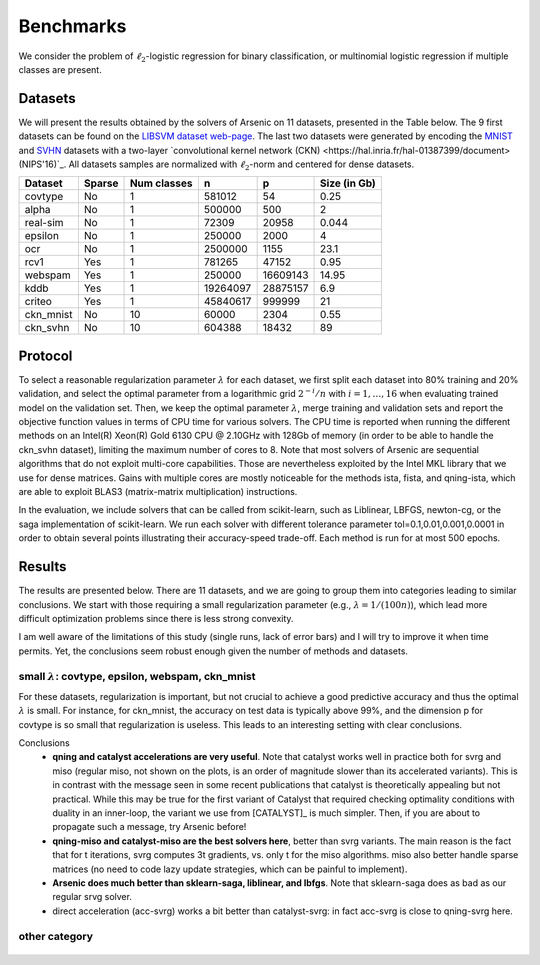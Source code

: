 Benchmarks
==========

We consider the problem of :math:`\ell_2`-logistic regression for binary
classification, or multinomial logistic regression if multiple classes are
present. 

Datasets
--------
We will present the results obtained by the solvers of Arsenic on 11
datasets, presented in the Table below. The 9 first datasets can be found on the
`LIBSVM dataset web-page <https://www.csie.ntu.edu.tw/~cjlin/libsvmtools/datasets/>`_.
The last two datasets were generated by encoding the `MNIST <http://yann.lecun.com/exdb/mnist/>`_ and `SVHN <http://ufldl.stanford.edu/housenumbers/>`_ datasets with a two-layer `convolutional kernel network (CKN) <https://hal.inria.fr/hal-01387399/document> (NIPS'16)`_.
All datasets samples are normalized with :math:`\ell_2`-norm and centered for dense datasets.

+------------+------------+--------------+-------------+-----------+--------------+
| Dataset    | Sparse     | Num classes  | n           | p         | Size (in Gb) |
+============+============+==============+=============+===========+==============+
| covtype    | No         | 1            | 581012      | 54        | 0.25         |
+------------+------------+--------------+-------------+-----------+--------------+
| alpha      | No         | 1            | 500000      | 500       | 2            |
+------------+------------+--------------+-------------+-----------+--------------+
| real-sim   | No         | 1            | 72309       | 20958     | 0.044        |
+------------+------------+--------------+-------------+-----------+--------------+
| epsilon    | No         | 1            | 250000      | 2000      | 4            |
+------------+------------+--------------+-------------+-----------+--------------+
| ocr        | No         | 1            | 2500000     | 1155      | 23.1         |
+------------+------------+--------------+-------------+-----------+--------------+
| rcv1       | Yes        | 1            | 781265      | 47152     | 0.95         |
+------------+------------+--------------+-------------+-----------+--------------+
| webspam    | Yes        | 1            | 250000      | 16609143  | 14.95        |
+------------+------------+--------------+-------------+-----------+--------------+
| kddb       | Yes        | 1            | 19264097    | 28875157  | 6.9          |
+------------+------------+--------------+-------------+-----------+--------------+
| criteo     | Yes        | 1            | 45840617    | 999999    | 21           |
+------------+------------+--------------+-------------+-----------+--------------+
| ckn_mnist  | No         | 10           | 60000       |   2304    | 0.55         |
+------------+------------+--------------+-------------+-----------+--------------+
| ckn_svhn   | No         | 10           | 604388      |  18432    | 89           |
+------------+------------+--------------+-------------+-----------+--------------+

Protocol
--------
To select a reasonable regularization parameter :math:`\lambda` for each dataset, we first split each dataset into 80% training and 20% validation, and select the optimal parameter from a logarithmic grid :math:`2^{-i}/n` with :math:`i=1,\ldots,16` when evaluating trained model on the validation set. Then, we keep the optimal parameter :math:`\lambda`, merge training and validation sets and report the objective function values in terms of CPU time for various solvers. The CPU time is reported when running the different methods on an Intel(R) Xeon(R) Gold 6130 CPU @ 2.10GHz with 128Gb of memory (in order to be able to handle the ckn_svhn dataset), limiting the maximum number of cores to 8. Note that most solvers of Arsenic are sequential algorithms that do not exploit multi-core capabilities. Those are nevertheless exploited by the Intel MKL library that we use for dense matrices. Gains with multiple cores are mostly noticeable for the methods ista, fista, and qning-ista, which are able to exploit BLAS3 (matrix-matrix multiplication) instructions.

In the evaluation, we include solvers that can be called from scikit-learn, such as Liblinear, LBFGS, newton-cg, or the saga implementation of scikit-learn. We run each solver with different tolerance parameter tol=0.1,0.01,0.001,0.0001 in order to obtain several points illustrating their accuracy-speed trade-off. Each method is run for at most 500 epochs.


Results
-------
The results are presented below. There are 11 datasets, and we are going to
group them into categories leading to similar conclusions. We start with those
requiring a small regularization parameter (e.g., :math:`\lambda=1/(100n)`),
which lead more difficult optimization problems since there is less strong
convexity.

.. note:
I am well aware of the limitations of this study (single runs, lack of error bars) and I will try to
improve it when time permits. Yet, the conclusions seem robust enough given the number of methods and 
datasets.

small :math:`\lambda`: covtype, epsilon, webspam, ckn_mnist
^^^^^^^^^^^^^^^^^^^^^^^^^^^^^^^^^^^^^^^^^^^^^^^^^^^^^^^^^^^
For these datasets, regularization is important, but not crucial to achieve
a good predictive accuracy and thus the optimal :math:`\lambda` is small. For
instance, for ckn_mnist, the accuracy on test data is typically above 99\%, and
the dimension p for covtype is so small that regularization is useless. 
This leads to an interesting setting with clear conclusions.

Conclusions
 - **qning and catalyst accelerations are very useful**. Note that catalyst works well in practice both for svrg and miso (regular miso, not shown on the plots, is an order of magnitude slower than its accelerated variants). This is in contrast with the message seen in some recent publications that catalyst is theoretically appealing but not practical. While this may be true for the first variant of Catalyst that required checking optimality conditions with duality in an inner-loop, the variant we use from [CATALYST]_ is much simpler. 
   Then, if you are about to propagate such a message, try Arsenic before!
 - **qning-miso and catalyst-miso are the best solvers here**, better than svrg variants. The main reason is the fact that for t iterations, svrg computes 3t gradients, vs. only t for the miso algorithms. miso also better handle sparse matrices (no need to code lazy update strategies, which can be painful to implement).
 - **Arsenic does much better than sklearn-saga, liblinear, and lbfgs**. Note that sklearn-saga does as bad as our regular srvg solver.
 - direct acceleration (acc-svrg) works a bit better than catalyst-svrg: in fact acc-svrg is close to qning-svrg here.

.. figure:: figs/covtype_logistic_l2.png

.. figure:: figs/epsilon_logistic_l2.png

.. figure:: figs/webspam_logistic_l2.png

.. figure:: figs/ckn_mnist_logistic_l2.png

other category
^^^^^^^^^^^^^^

.. figure:: figs/alpha_logistic_l2.png


.. figure:: figs/real-sim_logistic_l2.png




.. figure:: figs/ocr_logistic_l2.png


.. figure:: figs/rcv1_logistic_l2.png




.. figure:: figs/kddb_logistic_l2.png


.. figure:: figs/criteo_logistic_l2.png




.. figure:: figs/ckn_svhn_logistic_l2.png

